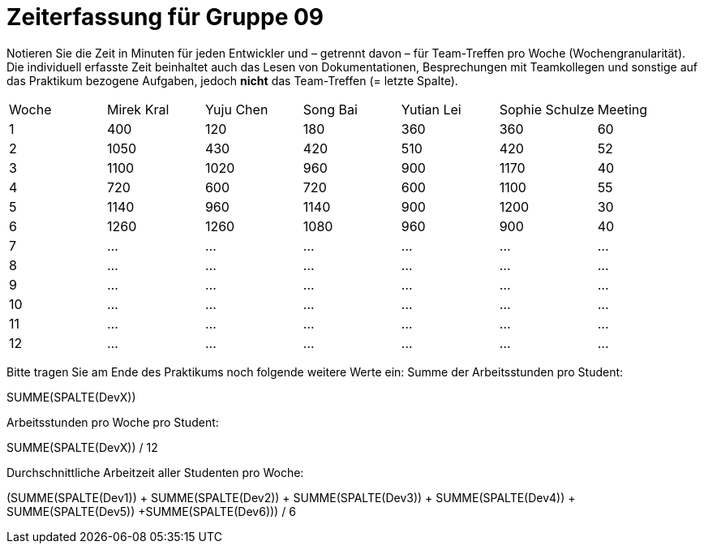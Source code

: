 = Zeiterfassung für Gruppe 09

Notieren Sie die Zeit in Minuten für jeden Entwickler und – getrennt davon – für Team-Treffen pro Woche (Wochengranularität).
Die individuell erfasste Zeit beinhaltet auch das Lesen von Dokumentationen, Besprechungen mit Teamkollegen und sonstige auf das Praktikum bezogene Aufgaben, jedoch *nicht* das Team-Treffen (= letzte Spalte).

// See http://asciidoctor.org/docs/user-manual/#tables
[option="headers"]
|===
|Woche |Mirek Kral |Yuju Chen |Song Bai |Yutian Lei |Sophie Schulze |Meeting
|1     |400       |120        |180      |360        |360    |60    
|2     |1050      |430        |420      |510        |420    |52    
|3     |1100      |1020       |960      |900        |1170   |40
|4     |720       |600        |720      |600        |1100   |55       
|5     |1140      |960        |1140     |900        |1200   |30        
|6     |1260      |1260       |1080        |960        |900    |40        
|7     |…         |…          |…        |…          |…      |…      
|8     |…         |…          |…        |…          |…      |…      
|9     |…         |…          |…        |…          |…      |…            
|10    |…         |…          |…        |…          |…      |…          
|11    |…         |…          |…        |…          |…      |…           
|12    |…         |…          |…        |…          |…      |…            
|===

Bitte tragen Sie am Ende des Praktikums noch folgende weitere Werte ein:
Summe der Arbeitsstunden pro Student:

SUMME(SPALTE(DevX))

Arbeitsstunden pro Woche pro Student:

SUMME(SPALTE(DevX)) / 12

Durchschnittliche Arbeitzeit aller Studenten pro Woche:

(SUMME(SPALTE(Dev1)) + SUMME(SPALTE(Dev2)) + SUMME(SPALTE(Dev3)) + SUMME(SPALTE(Dev4)) + SUMME(SPALTE(Dev5)) +SUMME(SPALTE(Dev6))) / 6
